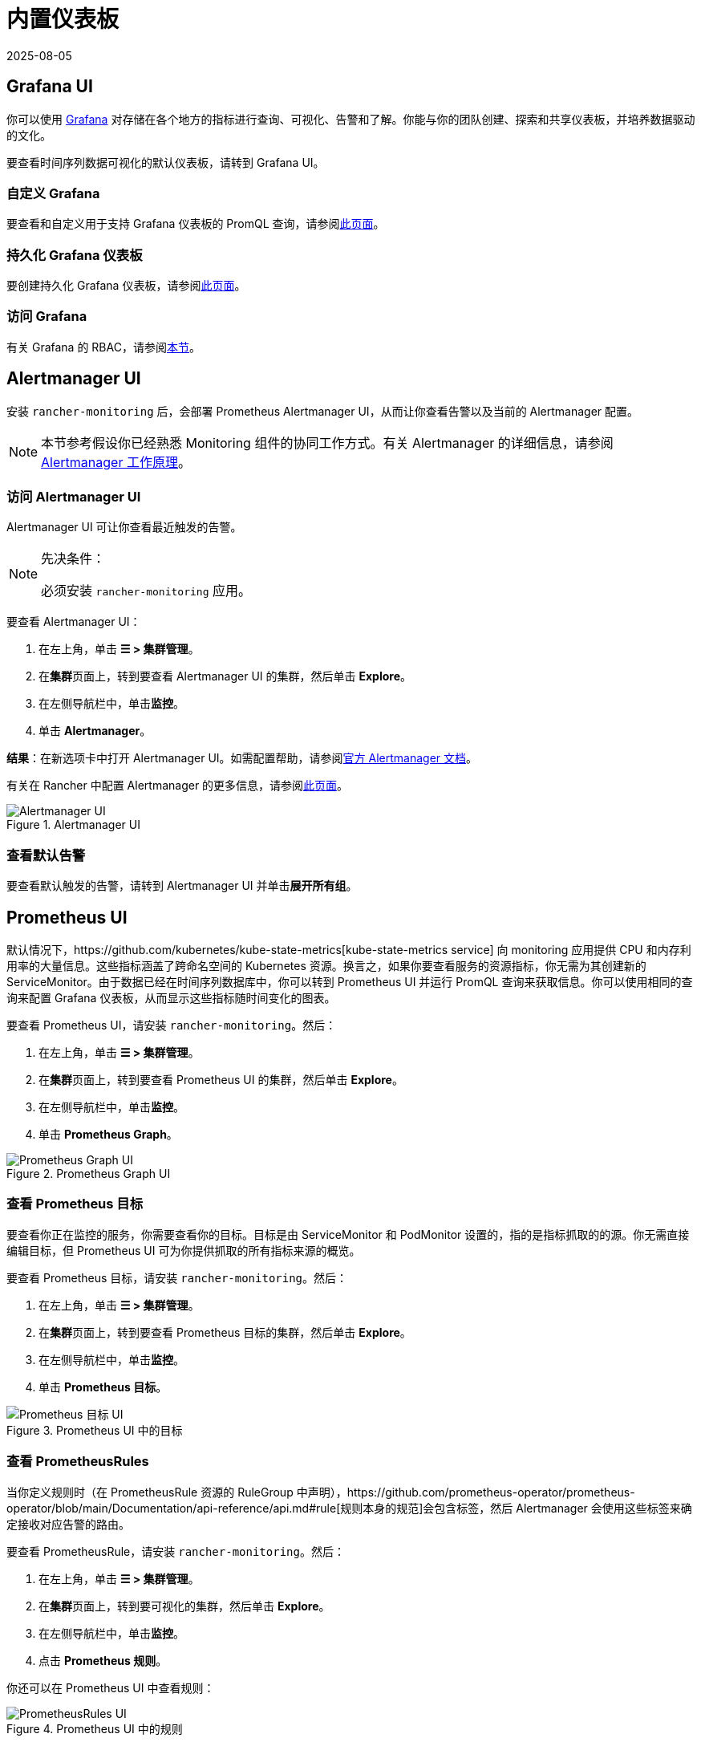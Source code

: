 = 内置仪表板
:revdate: 2025-08-05
:page-revdate: {revdate}

== Grafana UI

你可以使用 https://grafana.com/grafana/[Grafana] 对存储在各个地方的指标进行查询、可视化、告警和了解。你能与你的团队创建、探索和共享仪表板，并培养数据驱动的文化。

要查看时间序列数据可视化的默认仪表板，请转到 Grafana UI。

=== 自定义 Grafana

要查看和自定义用于支持 Grafana 仪表板的 PromQL 查询，请参阅xref:observability/monitoring-and-dashboards/customizing-dashboard/customize-grafana-dashboard.adoc[此页面]。

=== 持久化 Grafana 仪表板

要创建持久化 Grafana 仪表板，请参阅xref:observability/monitoring-and-dashboards/customizing-dashboard/create-persistent-grafana-dashboard.adoc[此页面]。

=== 访问 Grafana

有关 Grafana 的 RBAC，请参阅xref:./rbac-for-monitoring.adoc#_grafana_的_rbac[本节]。

== Alertmanager UI

安装 `rancher-monitoring` 后，会部署 Prometheus Alertmanager UI，从而让你查看告警以及当前的 Alertmanager 配置。

[NOTE]
====

本节参考假设你已经熟悉 Monitoring 组件的协同工作方式。有关 Alertmanager 的详细信息，请参阅 xref:./how-monitoring-works.adoc#_3_alertmanager_的工作原理[Alertmanager 工作原理]。
====


=== 访问 Alertmanager UI

Alertmanager UI 可让你查看最近触发的告警。

[NOTE]
.先决条件：
====

必须安装 `rancher-monitoring` 应用。
====


要查看 Alertmanager UI：

. 在左上角，单击 *☰ > 集群管理*。
. 在**集群**页面上，转到要查看 Alertmanager UI 的集群，然后单击 *Explore*。
. 在左侧导航栏中，单击**监控**。
. 单击 *Alertmanager*。

*结果*：在新选项卡中打开 Alertmanager UI。如需配置帮助，请参阅link:https://prometheus.io/docs/alerting/latest/alertmanager/[官方 Alertmanager 文档]。

有关在 Rancher 中配置 Alertmanager 的更多信息，请参阅xref:observability/monitoring-and-dashboards/configuration/advanced/alertmanager.adoc[此页面]。

.Alertmanager UI
image::alertmanager-ui.png[Alertmanager UI]

=== 查看默认告警

要查看默认触发的告警，请转到 Alertmanager UI 并单击**展开所有组**。

== Prometheus UI

默认情况下，https://github.com/kubernetes/kube-state-metrics[kube-state-metrics service] 向 monitoring 应用提供 CPU 和内存利用率的大量信息。这些指标涵盖了跨命名空间的 Kubernetes 资源。换言之，如果你要查看服务的资源指标，你无需为其创建新的 ServiceMonitor。由于数据已经在时间序列数据库中，你可以转到 Prometheus UI 并运行 PromQL 查询来获取信息。你可以使用相同的查询来配置 Grafana 仪表板，从而显示这些指标随时间变化的图表。

要查看 Prometheus UI，请安装 `rancher-monitoring`。然后：

. 在左上角，单击 *☰ > 集群管理*。
. 在**集群**页面上，转到要查看 Prometheus UI 的集群，然后单击 *Explore*。
. 在左侧导航栏中，单击**监控**。
. 单击 *Prometheus Graph*。

.Prometheus Graph UI
image::prometheus-graph-ui.png[Prometheus Graph UI]

=== 查看 Prometheus 目标

要查看你正在监控的服务，你需要查看你的目标。目标是由 ServiceMonitor 和 PodMonitor 设置的，指的是指标抓取的的源。你无需直接编辑目标，但 Prometheus UI 可为你提供抓取的所有指标来源的概览。

要查看 Prometheus 目标，请安装 `rancher-monitoring`。然后：

. 在左上角，单击 *☰ > 集群管理*。
. 在**集群**页面上，转到要查看 Prometheus 目标的集群，然后单击 *Explore*。
. 在左侧导航栏中，单击**监控**。
. 单击 *Prometheus 目标*。

.Prometheus UI 中的目标
image::prometheus-targets-ui.png[Prometheus 目标 UI]

=== 查看 PrometheusRules

当你定义规则时（在 PrometheusRule 资源的 RuleGroup 中声明），https://github.com/prometheus-operator/prometheus-operator/blob/main/Documentation/api-reference/api.md#rule[规则本身的规范]会包含标签，然后 Alertmanager 会使用这些标签来确定接收对应告警的路由。

要查看 PrometheusRule，请安装 `rancher-monitoring`。然后：

. 在左上角，单击 *☰ > 集群管理*。
. 在**集群**页面上，转到要可视化的集群，然后单击 *Explore*。
. 在左侧导航栏中，单击**监控**。
. 点击 *Prometheus 规则*。

你还可以在 Prometheus UI 中查看规则：

.Prometheus UI 中的规则
image::prometheus-rules-ui.png[PrometheusRules UI]

有关在 Rancher 中配置 PrometheusRule 的更多信息，请参阅xref:observability/monitoring-and-dashboards/configuration/advanced/prometheusrules.adoc[此页面]。

== 旧版 UI

有关在引入 `rancher-monitoring` 应用程序之前 Rancher v2.2 到 v2.4 中可用仪表板的信息，请参阅 xref:[Rancher v2.0--v2.4 文档]。
